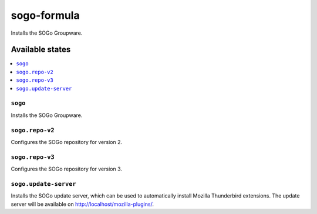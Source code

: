 ============
sogo-formula
============

.. image:: https://travis-ci.org/saltstack-formulas/sogo-formula.svg?branch=master
    :target: https://travis-ci.org/saltstack-formulas/sogo-formula

Installs the SOGo Groupware.

Available states
================

.. contents::
    :local:

``sogo``
--------

Installs the SOGo Groupware.

``sogo.repo-v2``
----------------

Configures the SOGo repository for version 2.

``sogo.repo-v3``
----------------

Configures the SOGo repository for version 3.

``sogo.update-server``
----------------------

Installs the SOGo update server, which can be used to automatically install Mozilla Thunderbird extensions.
The update server will be available on http://localhost/mozilla-plugins/.
